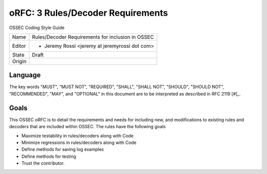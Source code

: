 ==================================
oRFC: 3 Rules/Decoder Requirements
==================================

OSSEC Coding Style Guide

+-----------+--------------------------------------------------------+
| Name      | Rules/Decoder Requirements for inclusion in OSSEC      |
+-----------+--------------------------------------------------------+
| Editor    | * Jeremy Rossi <jeremy at jeremyrossi dot com>         |
+-----------+--------------------------------------------------------+
| State     | Draft                                                  |
+-----------+--------------------------------------------------------+
| Origin    |                                                        |
+-----------+--------------------------------------------------------+


--------
Language
--------

The key words "MUST", "MUST NOT", "REQUIRED", "SHALL", "SHALL NOT", 
"SHOULD", "SHOULD NOT", "RECOMMENDED",  "MAY", and "OPTIONAL" in this 
document are to be interpreted as described in RFC 2119 [#]_.

------
Goals
------

This OSSEC oRFC is to detail the requirements and needs for including
new, and modifications to existing rules and decoders that are included
within OSSEC. The rules have the following goals

* Maximize testability in rules/decoders along with Code
* Minimize regressions in rules/decoders along with Code
* Define methods for saving log examples 
* Define methods for testing
* Trust the contributor.

